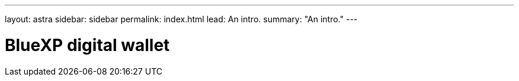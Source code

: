 ---
layout: astra
sidebar: sidebar
permalink: index.html
lead: An intro.
summary: "An intro."
---

= BlueXP digital wallet
:hardbreaks:
:nofooter:
:icons: font
:linkattrs:
:imagesdir: ./media/
